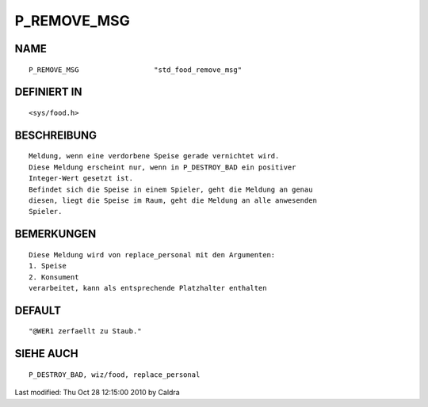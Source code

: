 P_REMOVE_MSG
============

NAME
----
::

     P_REMOVE_MSG                  "std_food_remove_msg"

DEFINIERT IN
------------
::

     <sys/food.h>

BESCHREIBUNG
------------
::

     Meldung, wenn eine verdorbene Speise gerade vernichtet wird.
     Diese Meldung erscheint nur, wenn in P_DESTROY_BAD ein positiver
     Integer-Wert gesetzt ist.
     Befindet sich die Speise in einem Spieler, geht die Meldung an genau
     diesen, liegt die Speise im Raum, geht die Meldung an alle anwesenden
     Spieler.

     

BEMERKUNGEN
-----------
::

     Diese Meldung wird von replace_personal mit den Argumenten:
     1. Speise
     2. Konsument
     verarbeitet, kann als entsprechende Platzhalter enthalten

     

DEFAULT
-------
::

     "@WER1 zerfaellt zu Staub."

SIEHE AUCH
----------
::

     P_DESTROY_BAD, wiz/food, replace_personal


Last modified: Thu Oct 28 12:15:00 2010 by Caldra


